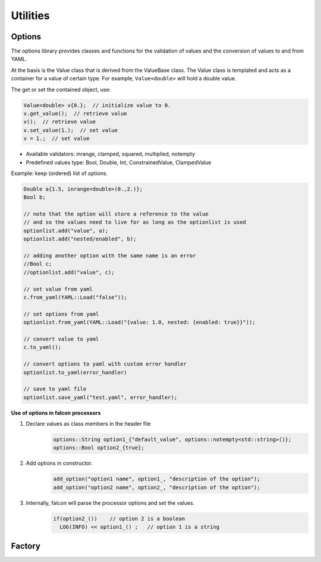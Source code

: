 Utilities
=========

Options
-------

The options library provides classes and functions for the validation of values and the conversion of values to and from YAML.

At the basis is the Value class that is derived from the ValueBase class.
The Value class is templated and acts as a container for a value of certain type.
For example, ``Value<double>`` will hold a double value.

The get or set the contained object, use:

.. code-block:: cpp

    Value<double> v{0.};  // initialize value to 0.
    v.get_value();  // retrieve value
    v();  // retrieve value
    v.set_value(1.);  // set value
    v = 1.;  // set value


- Available validators: inrange, clamped, squared, multiplied, notempty
- Predefined values type: Bool, Double, Int, ConstrainedValue, ClampedValue

Example: keep (ordered) list of options.

.. code-block:: cpp

    Double a{1.5, inrange<double>(0.,2.)};
    Bool b;

    // note that the option will store a reference to the value
    // and so the values need to live for as long as the optionlist is used
    optionlist.add("value", a);
    optionlist.add("nested/enabled", b);

    // adding another option with the same name is an error
    //Bool c;
    //optionlist.add("value", c);

    // set value from yaml
    c.from_yaml(YAML::Load("false"));

    // set options from yaml
    optionlist.from_yaml(YAML::Load("{value: 1.0, nested: {enabled: true}}"));

    // convert value to yaml
    c.to_yaml();

    // convert options to yaml with custom error handler
    optionlist.to_yaml(error_handler)

    // save to yaml file
    optionlist.save_yaml("test.yaml", error_handler);


**Use of options in falcon processors**


#. Declare values as class members in the header file
    .. code-block:: cpp

      options::String option1_{"default_value", options::notempty<std::string>()};
      options::Bool option2_{true};

#. Add options in constructor.
    .. code-block:: cpp

      add_option("option1 name", option1_, "description of the option");
      add_option("option2 name", option2_, "description of the option");

#. Internally, falcon will parse the processor options and set the values.
    .. code-block:: cpp

      if(option2_())    // option 2 is a boolean
        LOG(INFO) << option1_() ;   // option 1 is a string

.. doxygennamespace:: options
   :undoc-members:
   :members:

Factory
-------

.. doxygennamespace:: factory
   :undoc-members:
   :members:
